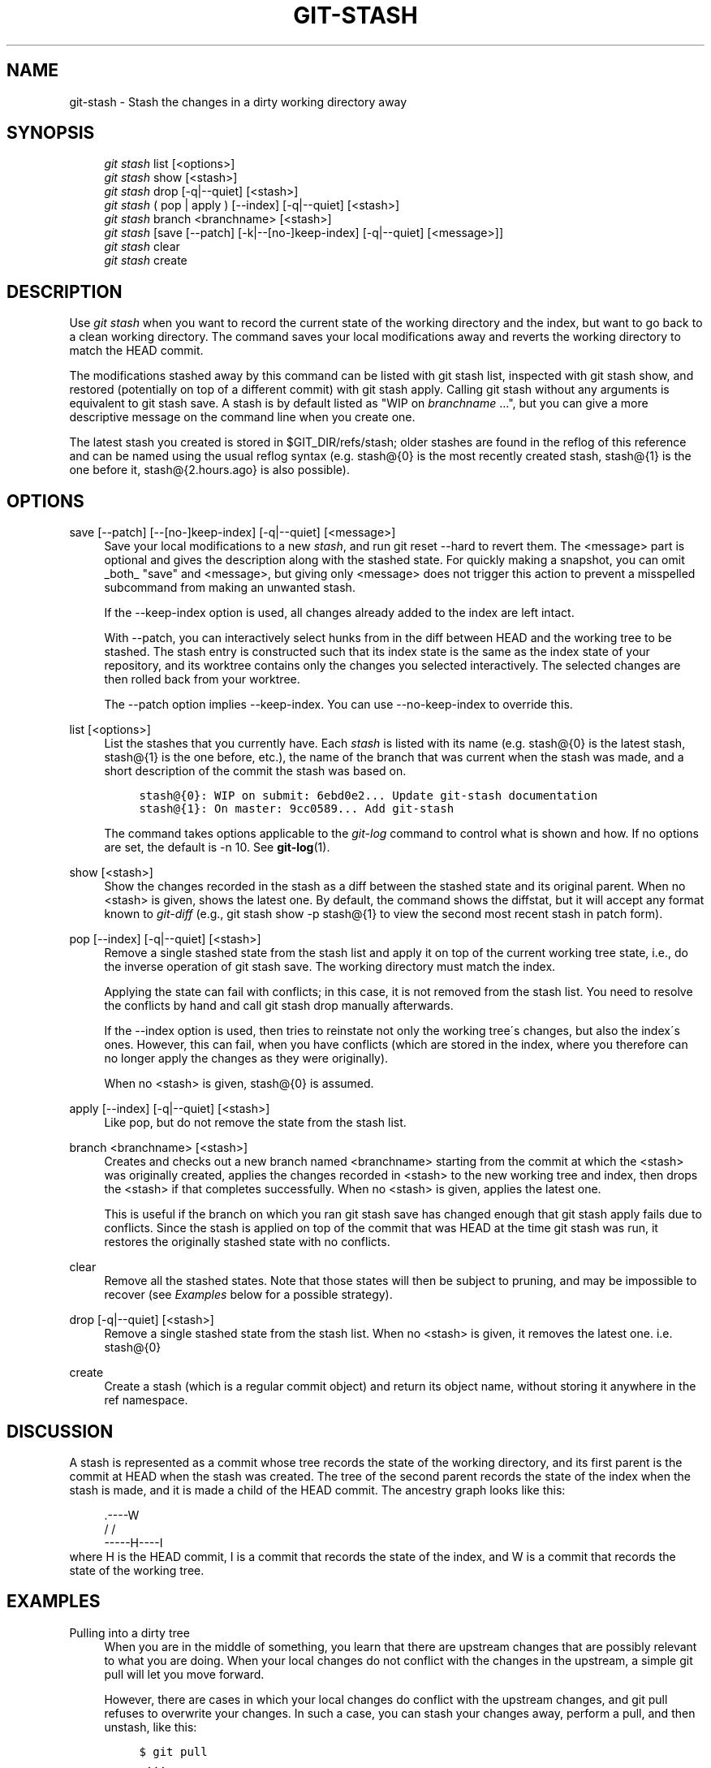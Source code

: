 .\"     Title: git-stash
.\"    Author: 
.\" Generator: DocBook XSL Stylesheets v1.73.2 <http://docbook.sf.net/>
.\"      Date: 10/13/2009
.\"    Manual: Git Manual
.\"    Source: Git 1.6.5.7.g9ecb
.\"
.TH "GIT\-STASH" "1" "10/13/2009" "Git 1\.6\.5\.7\.g9ecb" "Git Manual"
.\" disable hyphenation
.nh
.\" disable justification (adjust text to left margin only)
.ad l
.SH "NAME"
git-stash - Stash the changes in a dirty working directory away
.SH "SYNOPSIS"
.sp
.RS 4
.nf
\fIgit stash\fR list [<options>]
\fIgit stash\fR show [<stash>]
\fIgit stash\fR drop [\-q|\-\-quiet] [<stash>]
\fIgit stash\fR ( pop | apply ) [\-\-index] [\-q|\-\-quiet] [<stash>]
\fIgit stash\fR branch <branchname> [<stash>]
\fIgit stash\fR [save [\-\-patch] [\-k|\-\-[no\-]keep\-index] [\-q|\-\-quiet] [<message>]]
\fIgit stash\fR clear
\fIgit stash\fR create
.fi
.RE
.SH "DESCRIPTION"
Use \fIgit stash\fR when you want to record the current state of the working directory and the index, but want to go back to a clean working directory\. The command saves your local modifications away and reverts the working directory to match the HEAD commit\.
.sp
The modifications stashed away by this command can be listed with git stash list, inspected with git stash show, and restored (potentially on top of a different commit) with git stash apply\. Calling git stash without any arguments is equivalent to git stash save\. A stash is by default listed as "WIP on \fIbranchname\fR \&...", but you can give a more descriptive message on the command line when you create one\.
.sp
The latest stash you created is stored in $GIT_DIR/refs/stash; older stashes are found in the reflog of this reference and can be named using the usual reflog syntax (e\.g\. stash@{0} is the most recently created stash, stash@{1} is the one before it, stash@{2\.hours\.ago} is also possible)\.
.sp
.SH "OPTIONS"
.PP
save [\-\-patch] [\-\-[no\-]keep\-index] [\-q|\-\-quiet] [<message>]
.RS 4
Save your local modifications to a new
\fIstash\fR, and run
git reset \-\-hard
to revert them\. The <message> part is optional and gives the description along with the stashed state\. For quickly making a snapshot, you can omit _both_ "save" and <message>, but giving only <message> does not trigger this action to prevent a misspelled subcommand from making an unwanted stash\.
.sp
If the
\-\-keep\-index
option is used, all changes already added to the index are left intact\.
.sp
With
\-\-patch, you can interactively select hunks from in the diff between HEAD and the working tree to be stashed\. The stash entry is constructed such that its index state is the same as the index state of your repository, and its worktree contains only the changes you selected interactively\. The selected changes are then rolled back from your worktree\.
.sp
The
\-\-patch
option implies
\-\-keep\-index\. You can use
\-\-no\-keep\-index
to override this\.
.RE
.PP
list [<options>]
.RS 4
List the stashes that you currently have\. Each
\fIstash\fR
is listed with its name (e\.g\.
stash@{0}
is the latest stash,
stash@{1}
is the one before, etc\.), the name of the branch that was current when the stash was made, and a short description of the commit the stash was based on\.
.sp
.RS 4
.nf

\.ft C
stash@{0}: WIP on submit: 6ebd0e2\.\.\. Update git\-stash documentation
stash@{1}: On master: 9cc0589\.\.\. Add git\-stash
\.ft

.fi
.RE
The command takes options applicable to the
\fIgit\-log\fR
command to control what is shown and how\. If no options are set, the default is
\-n 10\. See
\fBgit-log\fR(1)\.
.RE
.PP
show [<stash>]
.RS 4
Show the changes recorded in the stash as a diff between the stashed state and its original parent\. When no
<stash>
is given, shows the latest one\. By default, the command shows the diffstat, but it will accept any format known to
\fIgit\-diff\fR
(e\.g\.,
git stash show \-p stash@{1}
to view the second most recent stash in patch form)\.
.RE
.PP
pop [\-\-index] [\-q|\-\-quiet] [<stash>]
.RS 4
Remove a single stashed state from the stash list and apply it on top of the current working tree state, i\.e\., do the inverse operation of
git stash save\. The working directory must match the index\.
.sp
Applying the state can fail with conflicts; in this case, it is not removed from the stash list\. You need to resolve the conflicts by hand and call
git stash drop
manually afterwards\.
.sp
If the
\-\-index
option is used, then tries to reinstate not only the working tree\'s changes, but also the index\'s ones\. However, this can fail, when you have conflicts (which are stored in the index, where you therefore can no longer apply the changes as they were originally)\.
.sp
When no
<stash>
is given,
stash@{0}
is assumed\.
.RE
.PP
apply [\-\-index] [\-q|\-\-quiet] [<stash>]
.RS 4
Like
pop, but do not remove the state from the stash list\.
.RE
.PP
branch <branchname> [<stash>]
.RS 4
Creates and checks out a new branch named
<branchname>
starting from the commit at which the
<stash>
was originally created, applies the changes recorded in
<stash>
to the new working tree and index, then drops the
<stash>
if that completes successfully\. When no
<stash>
is given, applies the latest one\.
.sp
This is useful if the branch on which you ran
git stash save
has changed enough that
git stash apply
fails due to conflicts\. Since the stash is applied on top of the commit that was HEAD at the time
git stash
was run, it restores the originally stashed state with no conflicts\.
.RE
.PP
clear
.RS 4
Remove all the stashed states\. Note that those states will then be subject to pruning, and may be impossible to recover (see
\fIExamples\fR
below for a possible strategy)\.
.RE
.PP
drop [\-q|\-\-quiet] [<stash>]
.RS 4
Remove a single stashed state from the stash list\. When no
<stash>
is given, it removes the latest one\. i\.e\.
stash@{0}
.RE
.PP
create
.RS 4
Create a stash (which is a regular commit object) and return its object name, without storing it anywhere in the ref namespace\.
.RE
.SH "DISCUSSION"
A stash is represented as a commit whose tree records the state of the working directory, and its first parent is the commit at HEAD when the stash was created\. The tree of the second parent records the state of the index when the stash is made, and it is made a child of the HEAD commit\. The ancestry graph looks like this:
.sp
.sp
.RS 4
.nf
       \.\-\-\-\-W
      /    /
\-\-\-\-\-H\-\-\-\-I
.fi
.RE
where H is the HEAD commit, I is a commit that records the state of the index, and W is a commit that records the state of the working tree\.
.sp
.SH "EXAMPLES"
.PP
Pulling into a dirty tree
.RS 4
When you are in the middle of something, you learn that there are upstream changes that are possibly relevant to what you are doing\. When your local changes do not conflict with the changes in the upstream, a simple
git pull
will let you move forward\.
.sp
However, there are cases in which your local changes do conflict with the upstream changes, and
git pull
refuses to overwrite your changes\. In such a case, you can stash your changes away, perform a pull, and then unstash, like this:
.sp
.RS 4
.nf

\.ft C
$ git pull
 \.\.\.
file foobar not up to date, cannot merge\.
$ git stash
$ git pull
$ git stash pop
\.ft

.fi
.RE
.RE
.PP
Interrupted workflow
.RS 4
When you are in the middle of something, your boss comes in and demands that you fix something immediately\. Traditionally, you would make a commit to a temporary branch to store your changes away, and return to your original branch to make the emergency fix, like this:
.sp
.RS 4
.nf

\.ft C
# \.\.\. hack hack hack \.\.\.
$ git checkout \-b my_wip
$ git commit \-a \-m "WIP"
$ git checkout master
$ edit emergency fix
$ git commit \-a \-m "Fix in a hurry"
$ git checkout my_wip
$ git reset \-\-soft HEAD^
# \.\.\. continue hacking \.\.\.
\.ft

.fi
.RE
You can use
\fIgit\-stash\fR
to simplify the above, like this:
.sp
.RS 4
.nf

\.ft C
# \.\.\. hack hack hack \.\.\.
$ git stash
$ edit emergency fix
$ git commit \-a \-m "Fix in a hurry"
$ git stash pop
# \.\.\. continue hacking \.\.\.
\.ft

.fi
.RE
.RE
.PP
Testing partial commits
.RS 4
You can use
git stash save \-\-keep\-index
when you want to make two or more commits out of the changes in the work tree, and you want to test each change before committing:
.sp
.RS 4
.nf

\.ft C
# \.\.\. hack hack hack \.\.\.
$ git add \-\-patch foo            # add just first part to the index
$ git stash save \-\-keep\-index    # save all other changes to the stash
$ edit/build/test first part
$ git commit \-m \'First part\'     # commit fully tested change
$ git stash pop                  # prepare to work on all other changes
# \.\.\. repeat above five steps until one commit remains \.\.\.
$ edit/build/test remaining parts
$ git commit foo \-m \'Remaining parts\'
\.ft

.fi
.RE
.RE
.PP
Recovering stashes that were cleared/dropped erroneously
.RS 4
If you mistakenly drop or clear stashes, they cannot be recovered through the normal safety mechanisms\. However, you can try the following incantation to get a list of stashes that are still in your repository, but not reachable any more:
.sp
.RS 4
.nf

\.ft C
git fsck \-\-unreachable |
grep commit | cut \-d\e  \-f3 |
xargs git log \-\-merges \-\-no\-walk \-\-grep=WIP
\.ft

.fi
.RE
.RE
.SH "SEE ALSO"
\fBgit-checkout\fR(1), \fBgit-commit\fR(1), \fBgit-reflog\fR(1), \fBgit-reset\fR(1)
.sp
.SH "AUTHOR"
Written by Nanako Shiraishi <nanako3@bluebottle\.com>
.sp
.SH "GIT"
Part of the \fBgit\fR(1) suite
.sp
